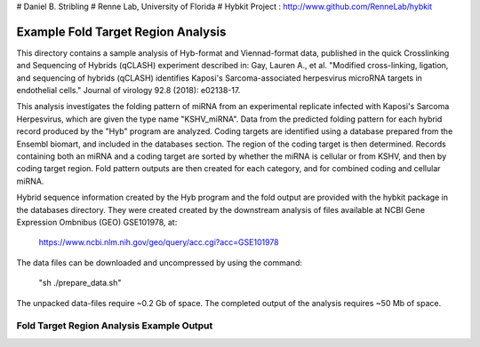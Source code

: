 # Daniel B. Stribling
# Renne Lab, University of Florida
# Hybkit Project : http://www.github.com/RenneLab/hybkit

Example Fold Target Region Analysis
===================================

This directory contains a sample analysis of Hyb-format and Viennad-format data, published in 
the quick Crosslinking and Sequencing of Hybrids (qCLASH) experiment described in:
Gay, Lauren A., et al. "Modified cross-linking, ligation, and sequencing of hybrids 
(qCLASH) identifies Kaposi's Sarcoma-associated 
herpesvirus microRNA targets in endothelial cells." 
Journal of virology 92.8 (2018): e02138-17.

This analysis investigates the folding pattern of miRNA 
from an experimental replicate infected with 
Kaposi's Sarcoma Herpesvirus, which are given the type name "KSHV_miRNA". 
Data from the predicted folding pattern for each hybrid record produced 
by the "Hyb" program are analyzed. Coding targets are identified using a database
prepared from the Ensembl biomart, and included in the databases section. 
The region of the coding target is then determined. 
Records containing both an miRNA and a coding target are sorted by whether 
the miRNA is cellular or from KSHV, and then by coding target region. Fold pattern
outputs are then created for each category, and for combined coding and cellular miRNA.
 
Hybrid sequence information created by the Hyb program and the fold output are
provided with the hybkit package in the databases directory. They were created 
created by the downstream analysis of files 
available at NCBI Gene Expression Ombnibus (GEO) GSE101978, at:

    https://www.ncbi.nlm.nih.gov/geo/query/acc.cgi?acc=GSE101978

The data files can be downloaded and uncompressed by using the command:

    "sh ./prepare_data.sh"

The unpacked data-files require ~0.2 Gb of space.
The completed output of the analysis requires ~50 Mb of space.

Fold Target Region Analysis Example Output
------------------------------------------

.. image:: /../sample_05_fold_target_region_analysis/example_output/WT_BR1_comp_hOH7_KSHV_kshv_3pUTR.png

.. image:: /../sample_05_fold_target_region_analysis/example_output/WT_BR1_comp_hOH7_KSHV_cellular_3pUTR.png
